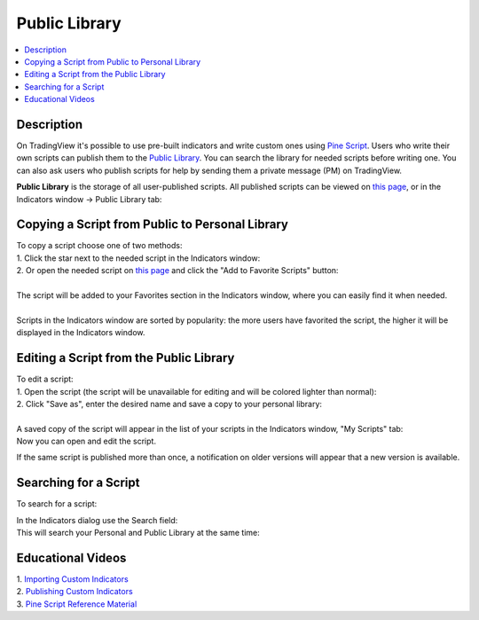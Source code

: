 Public Library
==============

.. contents:: :local:
    :depth: 2

Description
-----------

On TradingView it's possible to use pre-built indicators and write
custom ones using `Pine
Script <https://www.tradingview.com/study-script-reference/>`__. Users
who write their own scripts can publish them to the `Public
Library <https://www.tradingview.com/script/>`__. You can search the
library for needed scripts before writing one. You can also ask users
who publish scripts for help by sending them a private message (PM) on
TradingView.

| **Public Library** is the storage of all user-published scripts. All
  published scripts can be viewed on `this
  page <https://www.tradingview.com/script/>`__, or in the Indicators
  window -> Public Library tab:
| |Public_Library_tab|

Copying a Script from Public to Personal Library
------------------------------------------------

| To copy a script choose one of two methods:
| 1. Click the star next to the needed script in the Indicators window:
| |Add_to_Personal_Library|
| 2. Or open the needed script on `this
  page <https://www.tradingview.com/script/>`__ and click the "Add to
  Favorite Scripts" button:
| |Add_to_Personal_Library_2|

| 
| The script will be added to your Favorites section in the Indicators
  window, where you can easily find it when needed.
| |Favorites_section|

| 
| Scripts in the Indicators window are sorted by popularity: the more
  users have favorited the script, the higher it will be displayed in
  the Indicators window.
| |Sorted_by_popularity|

Editing a Script from the Public Library
----------------------------------------

| To edit a script:
| 1. Open the script (the script will be unavailable for editing and
  will be colored lighter than normal):
| |Open_the_script|
| 2. Click "Save as", enter the desired name and save a copy to your
  personal library:
| |Save_as|

| 
| A saved copy of the script will appear in the list of your scripts in
  the Indicators window, "My Scripts" tab:
| |My_Scripts|
| Now you can open and edit the script.

If the same script is published more than once, a notification on older
versions will appear that a new version is available.

Searching for a Script
----------------------

To search for a script:

| In the Indicators dialog use the Search field:
| |Search_field|
| This will search your Personal and Public Library at the same time:
| |Search|

Educational Videos
------------------

| 1. `Importing Custom Indicators <https://player.vimeo.com/video/86111066>`__
| 2. `Publishing Custom Indicators <https://player.vimeo.com/video/103138248>`__ 
| 3. `Pine Script Reference Material <https://player.vimeo.com/video/103135482>`__  


.. |Public_Library_tab| image:: images/Public_Library_tab.png
.. |Add_to_Personal_Library| image:: images/Add_to_Personal_Library.png
.. |Add_to_Personal_Library_2| image:: images/Add_to_Personal_Library_2.png
.. |Favorites_section| image:: images/Favorites_section.png
.. |Sorted_by_popularity| image:: images/Sorted_by_popularity.png
.. |Open_the_script| image:: images/Open_the_script.png
.. |Save_as| image:: images/Save_as.png
.. |My_Scripts| image:: images/My_Scripts.png
.. |Search_field| image:: images/Search_field.png
.. |Search| image:: images/Search.png

